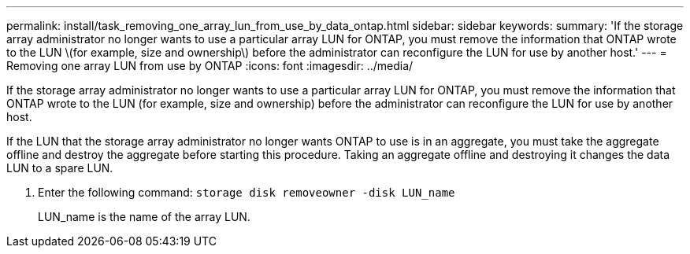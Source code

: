 ---
permalink: install/task_removing_one_array_lun_from_use_by_data_ontap.html
sidebar: sidebar
keywords: 
summary: 'If the storage array administrator no longer wants to use a particular array LUN for ONTAP, you must remove the information that ONTAP wrote to the LUN \(for example, size and ownership\) before the administrator can reconfigure the LUN for use by another host.'
---
= Removing one array LUN from use by ONTAP
:icons: font
:imagesdir: ../media/

[.lead]
If the storage array administrator no longer wants to use a particular array LUN for ONTAP, you must remove the information that ONTAP wrote to the LUN (for example, size and ownership) before the administrator can reconfigure the LUN for use by another host.

If the LUN that the storage array administrator no longer wants ONTAP to use is in an aggregate, you must take the aggregate offline and destroy the aggregate before starting this procedure. Taking an aggregate offline and destroying it changes the data LUN to a spare LUN.

. Enter the following command: `storage disk removeowner -disk LUN_name`
+
LUN_name is the name of the array LUN.
